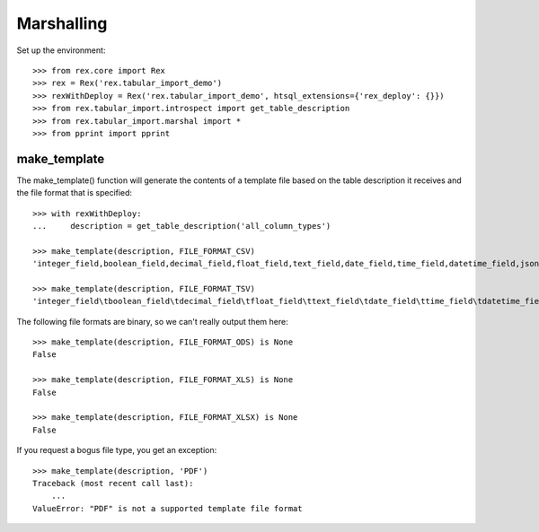 ***********
Marshalling
***********


Set up the environment::

    >>> from rex.core import Rex
    >>> rex = Rex('rex.tabular_import_demo')
    >>> rexWithDeploy = Rex('rex.tabular_import_demo', htsql_extensions={'rex_deploy': {}})
    >>> from rex.tabular_import.introspect import get_table_description
    >>> from rex.tabular_import.marshal import *
    >>> from pprint import pprint


make_template
=============

The make_template() function will generate the contents of a template file
based on the table description it receives and the file format that is
specified::

    >>> with rexWithDeploy:
    ...     description = get_table_description('all_column_types')

    >>> make_template(description, FILE_FORMAT_CSV)
    'integer_field,boolean_field,decimal_field,float_field,text_field,date_field,time_field,datetime_field,json_field,enum_field\r\nRequired; Unique; Integer,"Required; One of: true, false",Required; Decimal,Required; Float,Required; Text,Required; Date (YYYY-MM-DD),Required; Time (HH:MM:SS),Required; Date&Time (YYYY-MM-DD HH:MM:SS),Required; json,"Required; One of: foo, bar, baz"\r\n'

    >>> make_template(description, FILE_FORMAT_TSV)
    'integer_field\tboolean_field\tdecimal_field\tfloat_field\ttext_field\tdate_field\ttime_field\tdatetime_field\tjson_field\tenum_field\r\nRequired; Unique; Integer\tRequired; One of: true, false\tRequired; Decimal\tRequired; Float\tRequired; Text\tRequired; Date (YYYY-MM-DD)\tRequired; Time (HH:MM:SS)\tRequired; Date&Time (YYYY-MM-DD HH:MM:SS)\tRequired; json\tRequired; One of: foo, bar, baz\r\n'

The following file formats are binary, so we can't really output them here::

    >>> make_template(description, FILE_FORMAT_ODS) is None
    False

    >>> make_template(description, FILE_FORMAT_XLS) is None
    False

    >>> make_template(description, FILE_FORMAT_XLSX) is None
    False

If you request a bogus file type, you get an exception::

    >>> make_template(description, 'PDF')
    Traceback (most recent call last):
        ...
    ValueError: "PDF" is not a supported template file format

